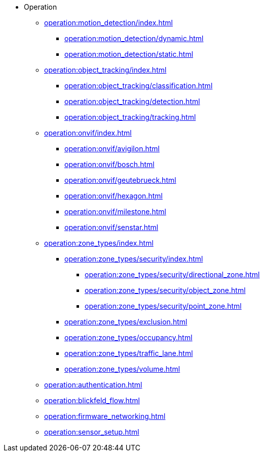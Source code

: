 * Operation
** xref:operation:motion_detection/index.adoc[]
*** xref:operation:motion_detection/dynamic.adoc[]
*** xref:operation:motion_detection/static.adoc[]
** xref:operation:object_tracking/index.adoc[]
*** xref:operation:object_tracking/classification.adoc[]
*** xref:operation:object_tracking/detection.adoc[]
*** xref:operation:object_tracking/tracking.adoc[]
** xref:operation:onvif/index.adoc[]
*** xref:operation:onvif/avigilon.adoc[]
*** xref:operation:onvif/bosch.adoc[]
*** xref:operation:onvif/geutebrueck.adoc[]
*** xref:operation:onvif/hexagon.adoc[]
*** xref:operation:onvif/milestone.adoc[]
*** xref:operation:onvif/senstar.adoc[]
** xref:operation:zone_types/index.adoc[]
*** xref:operation:zone_types/security/index.adoc[]
**** xref:operation:zone_types/security/directional_zone.adoc[]
**** xref:operation:zone_types/security/object_zone.adoc[]
**** xref:operation:zone_types/security/point_zone.adoc[]
*** xref:operation:zone_types/exclusion.adoc[]
*** xref:operation:zone_types/occupancy.adoc[]
*** xref:operation:zone_types/traffic_lane.adoc[]
*** xref:operation:zone_types/volume.adoc[]
** xref:operation:authentication.adoc[]
** xref:operation:blickfeld_flow.adoc[]
** xref:operation:firmware_networking.adoc[]
** xref:operation:sensor_setup.adoc[]
